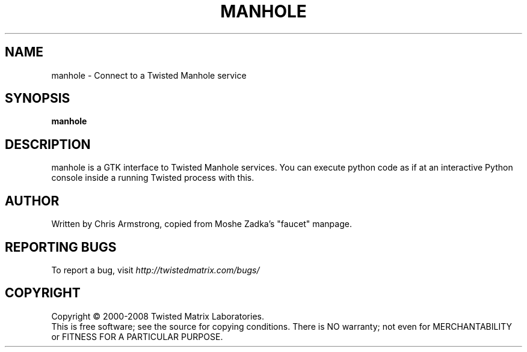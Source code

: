.TH MANHOLE "1" "August 2001" "" ""
.SH NAME
manhole \- Connect to a Twisted Manhole service
.SH SYNOPSIS
.B manhole
.SH DESCRIPTION
manhole is a GTK interface to Twisted Manhole services. You can execute python code as if at an interactive Python console inside a running Twisted process with this.
.SH AUTHOR
Written by Chris Armstrong, copied from Moshe Zadka's "faucet" manpage. 
.SH "REPORTING BUGS"
To report a bug, visit \fIhttp://twistedmatrix.com/bugs/\fR
.SH COPYRIGHT
Copyright \(co 2000-2008 Twisted Matrix Laboratories.
.br
This is free software; see the source for copying conditions.  There is NO
warranty; not even for MERCHANTABILITY or FITNESS FOR A PARTICULAR PURPOSE.

